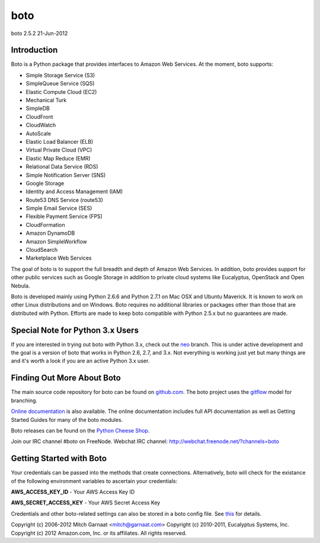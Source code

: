 ####
boto
####
boto 2.5.2
21-Jun-2012

************
Introduction
************

Boto is a Python package that provides interfaces to Amazon Web Services.
At the moment, boto supports:

* Simple Storage Service (S3)
* SimpleQueue Service (SQS)
* Elastic Compute Cloud (EC2)
* Mechanical Turk
* SimpleDB
* CloudFront
* CloudWatch
* AutoScale
* Elastic Load Balancer (ELB)
* Virtual Private Cloud (VPC)
* Elastic Map Reduce (EMR)
* Relational Data Service (RDS)
* Simple Notification Server (SNS)
* Google Storage
* Identity and Access Management (IAM)
* Route53 DNS Service (route53)
* Simple Email Service (SES)
* Flexible Payment Service (FPS)
* CloudFormation
* Amazon DynamoDB
* Amazon SimpleWorkflow
* CloudSearch
* Marketplace Web Services

The goal of boto is to support the full breadth and depth of Amazon
Web Services.  In addition, boto provides support for other public
services such as Google Storage in addition to private cloud systems
like Eucalyptus, OpenStack and Open Nebula.

Boto is developed mainly using Python 2.6.6 and Python 2.7.1 on Mac OSX
and Ubuntu Maverick.  It is known to work on other Linux distributions
and on Windows.  Boto requires no additional libraries or packages
other than those that are distributed with Python.  Efforts are made
to keep boto compatible with Python 2.5.x but no guarantees are made.

*********************************
Special Note for Python 3.x Users
*********************************

If you are interested in trying out boto with Python 3.x, check out the
`neo`_ branch.  This is under active development and the goal is a version
of boto that works in Python 2.6, 2.7, and 3.x.  Not everything is working
just yet but many things are and it's worth a look if you are an active
Python 3.x user.

***************************
Finding Out More About Boto
***************************

The main source code repository for boto can be found on `github.com`_.
The boto project uses the `gitflow`_ model for branching.

`Online documentation`_ is also available. The online documentation includes
full API documentation as well as Getting Started Guides for many of the boto
modules.

Boto releases can be found on the `Python Cheese Shop`_.

Join our IRC channel `#boto` on FreeNode.
Webchat IRC channel: http://webchat.freenode.net/?channels=boto

*************************
Getting Started with Boto
*************************

Your credentials can be passed into the methods that create
connections.  Alternatively, boto will check for the existance of the
following environment variables to ascertain your credentials:

**AWS_ACCESS_KEY_ID** - Your AWS Access Key ID

**AWS_SECRET_ACCESS_KEY** - Your AWS Secret Access Key

Credentials and other boto-related settings can also be stored in a
boto config file.  See `this`_ for details.

Copyright (c) 2006-2012 Mitch Garnaat <mitch@garnaat.com>
Copyright (c) 2010-2011, Eucalyptus Systems, Inc.
Copyright (c) 2012 Amazon.com, Inc. or its affiliates.
All rights reserved.

.. _github.com: http://github.com/boto/boto
.. _Online documentation: http://docs.pythonboto.org
.. _Python Cheese Shop: http://pypi.python.org/pypi/boto
.. _this: http://code.google.com/p/boto/wiki/BotoConfig
.. _gitflow: http://nvie.com/posts/a-successful-git-branching-model/
.. _neo: https://github.com/boto/boto/tree/neo


